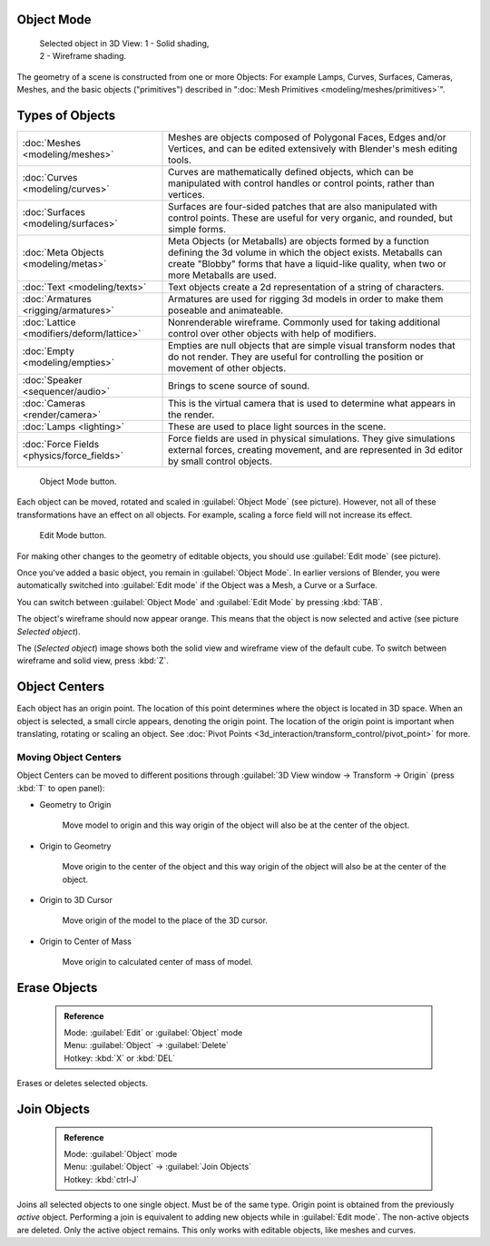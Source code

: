 

..    TODO/Review: {{review|split=X|text=need to separate generic information from moving, erase join. like 2.4. Need also to explain objects classes (curves, mesh, etc) and possible conversions from and to (greylica)}} .


Object Mode
===========


.. figure:: /images/Manual-2.5-Part-II-ObjectMode-Selected-Ex.jpg
   :width: 300px
   :figwidth: 300px

   Selected object in 3D View:
   1 - Solid shading, 2 - Wireframe shading.


The geometry of a scene is constructed from one or more Objects: For example Lamps, Curves, Surfaces, Cameras, Meshes, and the basic objects ("primitives") described in "\ :doc:`Mesh Primitives <modeling/meshes/primitives>`\ ".


Types of Objects
================


+------------------------------------------+-------------------------------------------------------------------------------------------------------------------------------------------------------------------------------------------------------------------------+
+:doc:`Meshes <modeling/meshes>`           |Meshes are objects composed of Polygonal Faces, Edges and/or Vertices, and can be edited extensively with Blender's mesh editing tools.                                                                                  +
+------------------------------------------+-------------------------------------------------------------------------------------------------------------------------------------------------------------------------------------------------------------------------+
+:doc:`Curves <modeling/curves>`           |Curves are mathematically defined objects, which can be manipulated with control handles or control points, rather than vertices.                                                                                        +
+------------------------------------------+-------------------------------------------------------------------------------------------------------------------------------------------------------------------------------------------------------------------------+
+:doc:`Surfaces <modeling/surfaces>`       |Surfaces are four-sided patches that are also manipulated with control points. These are useful for very organic, and rounded, but simple forms.                                                                         +
+------------------------------------------+-------------------------------------------------------------------------------------------------------------------------------------------------------------------------------------------------------------------------+
+:doc:`Meta Objects <modeling/metas>`      |Meta Objects (or Metaballs) are objects formed by a function defining the 3d volume in which the object exists. Metaballs can create "Blobby" forms that have a liquid-like quality, when two or more Metaballs are used.+
+------------------------------------------+-------------------------------------------------------------------------------------------------------------------------------------------------------------------------------------------------------------------------+
+:doc:`Text <modeling/texts>`              |Text objects create a 2d representation of a string of characters.                                                                                                                                                       +
+------------------------------------------+-------------------------------------------------------------------------------------------------------------------------------------------------------------------------------------------------------------------------+
+:doc:`Armatures <rigging/armatures>`      |Armatures are used for rigging 3d models in order to make them poseable and animateable.                                                                                                                                 +
+------------------------------------------+-------------------------------------------------------------------------------------------------------------------------------------------------------------------------------------------------------------------------+
+:doc:`Lattice <modifiers/deform/lattice>` |Nonrenderable wireframe. Commonly used for taking additional control over other objects with help of modifiers.                                                                                                          +
+------------------------------------------+-------------------------------------------------------------------------------------------------------------------------------------------------------------------------------------------------------------------------+
+:doc:`Empty <modeling/empties>`           |Empties are null objects that are simple visual transform nodes that do not render. They are useful for controlling the position or movement of other objects.                                                           +
+------------------------------------------+-------------------------------------------------------------------------------------------------------------------------------------------------------------------------------------------------------------------------+
+:doc:`Speaker <sequencer/audio>`          |Brings to scene source of sound.                                                                                                                                                                                         +
+------------------------------------------+-------------------------------------------------------------------------------------------------------------------------------------------------------------------------------------------------------------------------+
+:doc:`Cameras <render/camera>`            |This is the virtual camera that is used to determine what appears in the render.                                                                                                                                         +
+------------------------------------------+-------------------------------------------------------------------------------------------------------------------------------------------------------------------------------------------------------------------------+
+:doc:`Lamps <lighting>`                   |These are used to place light sources in the scene.                                                                                                                                                                      +
+------------------------------------------+-------------------------------------------------------------------------------------------------------------------------------------------------------------------------------------------------------------------------+
+:doc:`Force Fields <physics/force_fields>`|Force fields are used in physical simulations. They give simulations external forces, creating movement, and are represented in 3d editor by small control objects.                                                      +
+------------------------------------------+-------------------------------------------------------------------------------------------------------------------------------------------------------------------------------------------------------------------------+


.. figure:: /images/ObjectMode.jpg

   Object Mode button.


Each object can be moved, rotated and scaled in :guilabel:`Object Mode` (see picture).
However, not all of these transformations have an effect on all objects. For example,
scaling a force field will not increase its effect.


.. figure:: /images/Manual-2.5-Part-II-EditMode.jpg

   Edit Mode button.


For making other changes to the geometry of editable objects,
you should use :guilabel:`Edit mode` (see picture).


Once you've added a basic object, you remain in :guilabel:`Object Mode`\ .
In earlier versions of Blender,
you were automatically switched into :guilabel:`Edit mode` if the Object was a Mesh,
a Curve or a Surface.

You can switch between :guilabel:`Object Mode` and :guilabel:`Edit Mode` by pressing
:kbd:`TAB`\ .

The object's wireframe should now appear orange.
This means that the object is now selected and active (see picture *Selected object*\ ).

The (\ *Selected object*\ )
image shows both the solid view and wireframe view of the default cube.
To switch between wireframe and solid view, press :kbd:`Z`\ .


Object Centers
==============

Each object has an origin point. The location of this point determines where the object is located in 3D space. When an object is selected, a small circle appears, denoting the origin point. The location of the origin point is important when translating, rotating or scaling an object. See :doc:`Pivot Points <3d_interaction/transform_control/pivot_point>` for more.


Moving Object Centers
---------------------

Object Centers can be moved to different positions through :guilabel:`3D View window →
Transform → Origin`  (press :kbd:`T` to open panel):

- Geometry to Origin

      Move model to origin and this way origin of the object will also be at the center of the object.

- Origin to Geometry

      Move origin to the center of the object and this way origin of the object will also be at the center of the object.

- Origin to 3D Cursor

      Move origin of the model to the place of the 3D cursor.

- Origin to Center of Mass

      Move origin to calculated center of mass of model.


Erase Objects
=============


 .. admonition:: Reference
   :class: refbox

   | Mode:     :guilabel:`Edit` or :guilabel:`Object` mode
   | Menu:     :guilabel:`Object` → :guilabel:`Delete`
   | Hotkey:   :kbd:`X` or :kbd:`DEL`


Erases or deletes selected objects.


Join Objects
============


 .. admonition:: Reference
   :class: refbox

   | Mode:     :guilabel:`Object` mode
   | Menu:     :guilabel:`Object` → :guilabel:`Join Objects`
   | Hotkey:   :kbd:`ctrl-J`


Joins all selected objects to one single object. Must be of the same type.
Origin point is obtained from the previously *active* object.
Performing a join is equivalent to adding new objects while in :guilabel:`Edit mode`\ .
The non-active objects are deleted. Only the active object remains.
This only works with editable objects, like meshes and curves.


